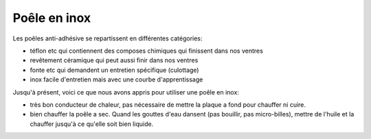 .. index:: Poêle en inox
.. _poele_en_inox:

Poêle en inox
#############

Les poêles anti-adhésive se repartissent en différentes catégories:

* téflon etc qui contiennent des composes chimiques qui finissent dans nos ventres
* revêtement céramique qui peut aussi finir dans nos ventres
* fonte etc qui demandent un entretien spécifique (culottage)
* inox facile d'entretien mais avec une courbe d'apprentissage

Jusqu'à présent, voici ce que nous avons appris pour utiliser une poêle en inox:

* très bon conducteur de chaleur, pas nécessaire de mettre la plaque a fond pour chauffer ni cuire.
* bien chauffer la poêle a sec. Quand les gouttes d'eau dansent (pas bouillir, pas micro-billes), mettre de l'huile et
  la chauffer jusqu'à ce qu'elle soit bien liquide.
